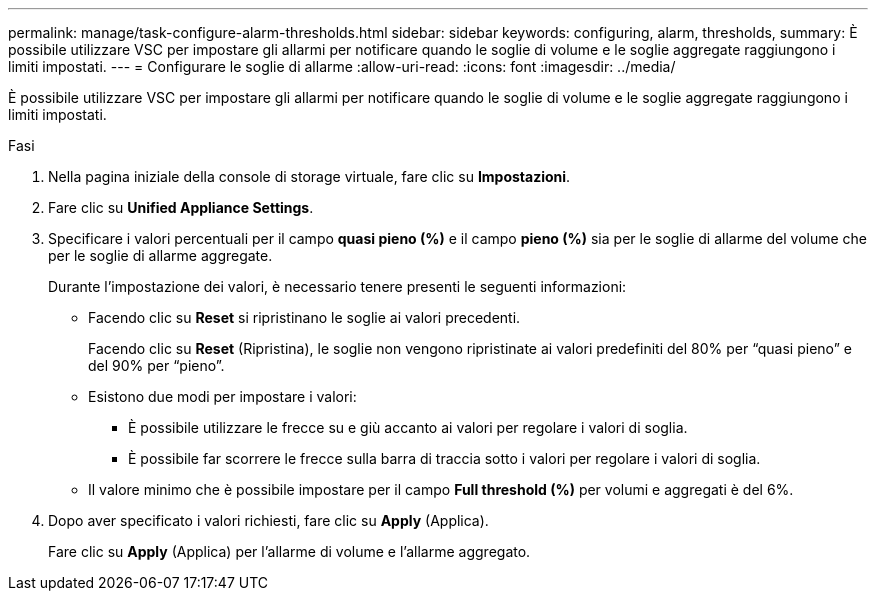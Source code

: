 ---
permalink: manage/task-configure-alarm-thresholds.html 
sidebar: sidebar 
keywords: configuring, alarm, thresholds, 
summary: È possibile utilizzare VSC per impostare gli allarmi per notificare quando le soglie di volume e le soglie aggregate raggiungono i limiti impostati. 
---
= Configurare le soglie di allarme
:allow-uri-read: 
:icons: font
:imagesdir: ../media/


[role="lead"]
È possibile utilizzare VSC per impostare gli allarmi per notificare quando le soglie di volume e le soglie aggregate raggiungono i limiti impostati.

.Fasi
. Nella pagina iniziale della console di storage virtuale, fare clic su *Impostazioni*.
. Fare clic su *Unified Appliance Settings*.
. Specificare i valori percentuali per il campo *quasi pieno (%)* e il campo *pieno (%)* sia per le soglie di allarme del volume che per le soglie di allarme aggregate.
+
Durante l'impostazione dei valori, è necessario tenere presenti le seguenti informazioni:

+
** Facendo clic su *Reset* si ripristinano le soglie ai valori precedenti.
+
Facendo clic su *Reset* (Ripristina), le soglie non vengono ripristinate ai valori predefiniti del 80% per "`quasi pieno`" e del 90% per "`pieno`".

** Esistono due modi per impostare i valori:
+
*** È possibile utilizzare le frecce su e giù accanto ai valori per regolare i valori di soglia.
*** È possibile far scorrere le frecce sulla barra di traccia sotto i valori per regolare i valori di soglia.


** Il valore minimo che è possibile impostare per il campo *Full threshold (%)* per volumi e aggregati è del 6%.


. Dopo aver specificato i valori richiesti, fare clic su *Apply* (Applica).
+
Fare clic su *Apply* (Applica) per l'allarme di volume e l'allarme aggregato.


